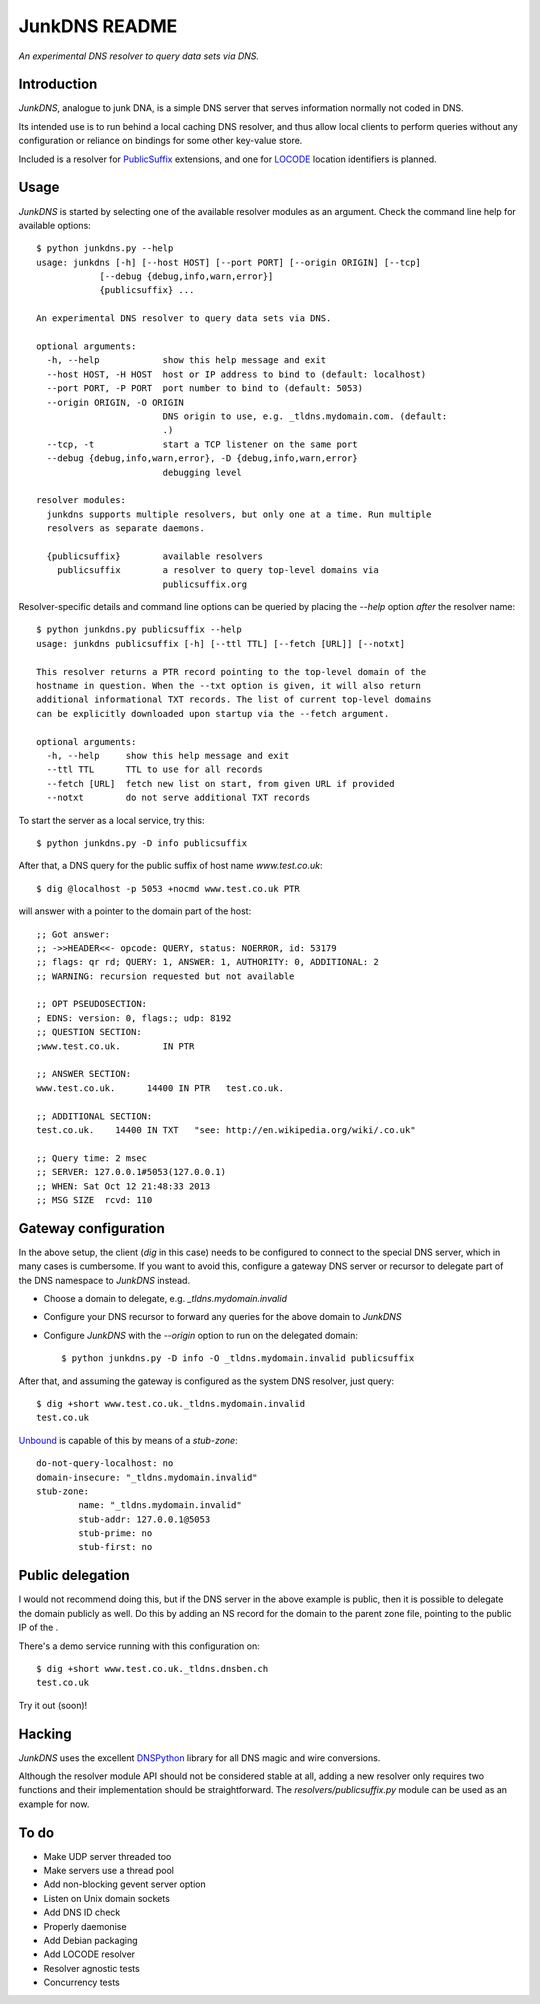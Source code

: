 --------------
JunkDNS README
--------------
*An experimental DNS resolver to query data sets via DNS.*


Introduction
------------
`JunkDNS`, analogue to junk DNA, is a simple DNS server that serves information normally not coded in DNS.

Its intended use is to run behind a local caching DNS resolver, and thus allow local clients to perform queries without any configuration or reliance on bindings for some other key-value store.

Included is a resolver for PublicSuffix_ extensions, and one for LOCODE_ location identifiers is planned.

.. _PublicSuffix: http://publicsuffix.org/
.. _LOCODE: http://www.unece.org/cefact/locode/welcome.html


Usage
-----
`JunkDNS` is started by selecting one of the available resolver modules as an argument. Check the command line help for available options::

   $ python junkdns.py --help
   usage: junkdns [-h] [--host HOST] [--port PORT] [--origin ORIGIN] [--tcp]
               [--debug {debug,info,warn,error}]
               {publicsuffix} ...

   An experimental DNS resolver to query data sets via DNS.
   
   optional arguments:
     -h, --help            show this help message and exit
     --host HOST, -H HOST  host or IP address to bind to (default: localhost)
     --port PORT, -P PORT  port number to bind to (default: 5053)
     --origin ORIGIN, -O ORIGIN
                           DNS origin to use, e.g. _tldns.mydomain.com. (default:
                           .)
     --tcp, -t             start a TCP listener on the same port
     --debug {debug,info,warn,error}, -D {debug,info,warn,error}
                           debugging level
   
   resolver modules:
     junkdns supports multiple resolvers, but only one at a time. Run multiple
     resolvers as separate daemons.
   
     {publicsuffix}        available resolvers
       publicsuffix        a resolver to query top-level domains via
                           publicsuffix.org

Resolver-specific details and command line options can be queried by placing the `--help` option *after* the resolver name::

   $ python junkdns.py publicsuffix --help
   usage: junkdns publicsuffix [-h] [--ttl TTL] [--fetch [URL]] [--notxt]
   
   This resolver returns a PTR record pointing to the top-level domain of the
   hostname in question. When the --txt option is given, it will also return
   additional informational TXT records. The list of current top-level domains
   can be explicitly downloaded upon startup via the --fetch argument.
   
   optional arguments:
     -h, --help     show this help message and exit
     --ttl TTL      TTL to use for all records
     --fetch [URL]  fetch new list on start, from given URL if provided
     --notxt        do not serve additional TXT records

To start the server as a local service, try this::

   $ python junkdns.py -D info publicsuffix

After that, a DNS query for the public suffix of host name `www.test.co.uk`::

   $ dig @localhost -p 5053 +nocmd www.test.co.uk PTR

will answer with a pointer to the domain part of the host::

   ;; Got answer:
   ;; ->>HEADER<<- opcode: QUERY, status: NOERROR, id: 53179
   ;; flags: qr rd; QUERY: 1, ANSWER: 1, AUTHORITY: 0, ADDITIONAL: 2
   ;; WARNING: recursion requested but not available
   
   ;; OPT PSEUDOSECTION:
   ; EDNS: version: 0, flags:; udp: 8192
   ;; QUESTION SECTION:
   ;www.test.co.uk.        IN PTR
   
   ;; ANSWER SECTION:
   www.test.co.uk.      14400 IN PTR   test.co.uk.
   
   ;; ADDITIONAL SECTION:
   test.co.uk.    14400 IN TXT   "see: http://en.wikipedia.org/wiki/.co.uk"
   
   ;; Query time: 2 msec
   ;; SERVER: 127.0.0.1#5053(127.0.0.1)
   ;; WHEN: Sat Oct 12 21:48:33 2013
   ;; MSG SIZE  rcvd: 110


Gateway configuration
---------------------
In the above setup, the client (`dig` in this case) needs to be configured to connect to the special DNS server, which in many cases is cumbersome. If you want to avoid this, configure a gateway DNS server or recursor to delegate part of the DNS namespace to `JunkDNS` instead.

- Choose a domain to delegate, e.g. `_tldns.mydomain.invalid`
- Configure your DNS recursor to forward any queries for the above domain to `JunkDNS`
- Configure `JunkDNS` with the `--origin` option to run on the delegated domain::

    $ python junkdns.py -D info -O _tldns.mydomain.invalid publicsuffix

After that, and assuming the gateway is configured as the system DNS resolver, just query::

   $ dig +short www.test.co.uk._tldns.mydomain.invalid
   test.co.uk

`Unbound`_ is capable of this by means of a `stub-zone`::

   do-not-query-localhost: no
   domain-insecure: "_tldns.mydomain.invalid"
   stub-zone:
           name: "_tldns.mydomain.invalid"
           stub-addr: 127.0.0.1@5053
           stub-prime: no
           stub-first: no

.. _Unbound: http://unbound.net/


Public delegation
-----------------
I would not recommend doing this, but if the DNS server in the above example is public, then it is possible to delegate the domain publicly as well. Do this by adding an NS record for the domain to the parent zone file, pointing to the public IP of the .

There's a demo service running with this configuration on::

   $ dig +short www.test.co.uk._tldns.dnsben.ch
   test.co.uk

Try it out (soon)!


Hacking
-------
`JunkDNS` uses the excellent DNSPython_ library for all DNS magic and wire conversions.

Although the resolver module API should not be considered stable at all, adding a new resolver only requires two functions and their implementation should be straightforward. The `resolvers/publicsuffix.py` module can be used as an example for now.

.. image:: https://api.travis-ci.org/skion/junkdns.png
   :alt: Travis build status
   :target: https://travis-ci.org/skion/junkdns/

.. _DNSPython: http://www.dnspython.org/


To do
-----

- Make UDP server threaded too
- Make servers use a thread pool
- Add non-blocking gevent server option
- Listen on Unix domain sockets
- Add DNS ID check
- Properly daemonise
- Add Debian packaging
- Add LOCODE resolver
- Resolver agnostic tests
- Concurrency tests
